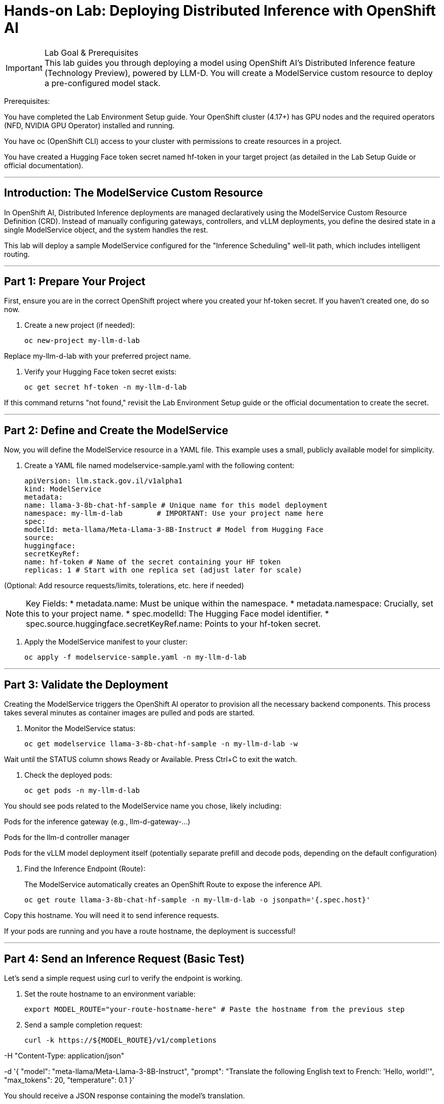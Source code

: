 = Hands-on Lab: Deploying Distributed Inference with OpenShift AI
:icons: font

[IMPORTANT.icon-info-circle]
.Lab Goal & Prerequisites

This lab guides you through deploying a model using OpenShift AI's Distributed Inference feature (Technology Preview), powered by LLM-D. You will create a ModelService custom resource to deploy a pre-configured model stack.

Prerequisites:

You have completed the Lab Environment Setup guide. Your OpenShift cluster (4.17+) has GPU nodes and the required operators (NFD, NVIDIA GPU Operator) installed and running.

You have oc (OpenShift CLI) access to your cluster with permissions to create resources in a project.

You have created a Hugging Face token secret named hf-token in your target project (as detailed in the Lab Setup Guide or official documentation).


'''

== Introduction: The ModelService Custom Resource

In OpenShift AI, Distributed Inference deployments are managed declaratively using the ModelService Custom Resource Definition (CRD). Instead of manually configuring gateways, controllers, and vLLM deployments, you define the desired state in a single ModelService object, and the system handles the rest.

This lab will deploy a sample ModelService configured for the "Inference Scheduling" well-lit path, which includes intelligent routing.

'''

== Part 1: Prepare Your Project

First, ensure you are in the correct OpenShift project where you created your hf-token secret. If you haven't created one, do so now.

. Create a new project (if needed):
+
[source,bash]

oc new-project my-llm-d-lab

Replace my-llm-d-lab with your preferred project name.

. Verify your Hugging Face token secret exists:
+
[source,bash]

oc get secret hf-token -n my-llm-d-lab

If this command returns "not found," revisit the Lab Environment Setup guide or the official documentation to create the secret.

'''

== Part 2: Define and Create the ModelService

Now, you will define the ModelService resource in a YAML file. This example uses a small, publicly available model for simplicity.

. Create a YAML file named modelservice-sample.yaml with the following content:
+
[source,yaml]

apiVersion: llm.stack.gov.il/v1alpha1
kind: ModelService
metadata:
name: llama-3-8b-chat-hf-sample # Unique name for this model deployment
namespace: my-llm-d-lab        # IMPORTANT: Use your project name here
spec:
modelId: meta-llama/Meta-Llama-3-8B-Instruct # Model from Hugging Face
source:
huggingface:
secretKeyRef:
name: hf-token # Name of the secret containing your HF token
replicas: 1 # Start with one replica set (adjust later for scale)

(Optional: Add resource requests/limits, tolerations, etc. here if needed)

[NOTE.icon-pencil]

Key Fields:
 * metadata.name: Must be unique within the namespace.
 * metadata.namespace: Crucially, set this to your project name.
 * spec.modelId: The Hugging Face model identifier.
 * spec.source.huggingface.secretKeyRef.name: Points to your hf-token secret.



. Apply the ModelService manifest to your cluster:
+
[source,bash]

oc apply -f modelservice-sample.yaml -n my-llm-d-lab

'''

== Part 3: Validate the Deployment

Creating the ModelService triggers the OpenShift AI operator to provision all the necessary backend components. This process takes several minutes as container images are pulled and pods are started.

. Monitor the ModelService status:
+
[source,bash]

oc get modelservice llama-3-8b-chat-hf-sample -n my-llm-d-lab -w

Wait until the STATUS column shows Ready or Available. Press Ctrl+C to exit the watch.

. Check the deployed pods:
+
[source,bash]

oc get pods -n my-llm-d-lab

You should see pods related to the ModelService name you chose, likely including:

Pods for the inference gateway (e.g., llm-d-gateway-...)

Pods for the llm-d controller manager

Pods for the vLLM model deployment itself (potentially separate prefill and decode pods, depending on the default configuration)

. Find the Inference Endpoint (Route):
+
The ModelService automatically creates an OpenShift Route to expose the inference API.
+
[source,bash]

oc get route llama-3-8b-chat-hf-sample -n my-llm-d-lab -o jsonpath='{.spec.host}'

Copy this hostname. You will need it to send inference requests.

If your pods are running and you have a route hostname, the deployment is successful!

'''

== Part 4: Send an Inference Request (Basic Test)

Let's send a simple request using curl to verify the endpoint is working.

. Set the route hostname to an environment variable:
+
[source,bash]

export MODEL_ROUTE="your-route-hostname-here" # Paste the hostname from the previous step

. Send a sample completion request:
+
[source,bash,subs="attributes+"]

curl -k https://${MODEL_ROUTE}/v1/completions 

-H "Content-Type: application/json" 

-d '{
"model": "meta-llama/Meta-Llama-3-8B-Instruct",
"prompt": "Translate the following English text to French: 'Hello, world!'",
"max_tokens": 20,
"temperature": 0.1
}'

You should receive a JSON response containing the model's translation.

[TIP.icon-check-circle]
.Success!

Receiving a valid JSON response confirms that your distributed inference service is up and running correctly.

'''

== Part 5: Cleanup

When you are finished with the lab, remove the deployed resources.

. Delete the ModelService:
+
[source,bash]

oc delete modelservice llama-3-8b-chat-hf-sample -n my-llm-d-lab

This will trigger the deletion of all associated deployments, services, and routes.

. (Optional) Delete the project:
+
[source,bash]

oc delete project my-llm-d-lab

'''

[IMPORTANT.icon-trophy]
.Lab Complete!

Congratulations! You have successfully deployed, validated, and tested a model using OpenShift AI's Distributed Inference feature. You are now ready to explore more advanced configurations